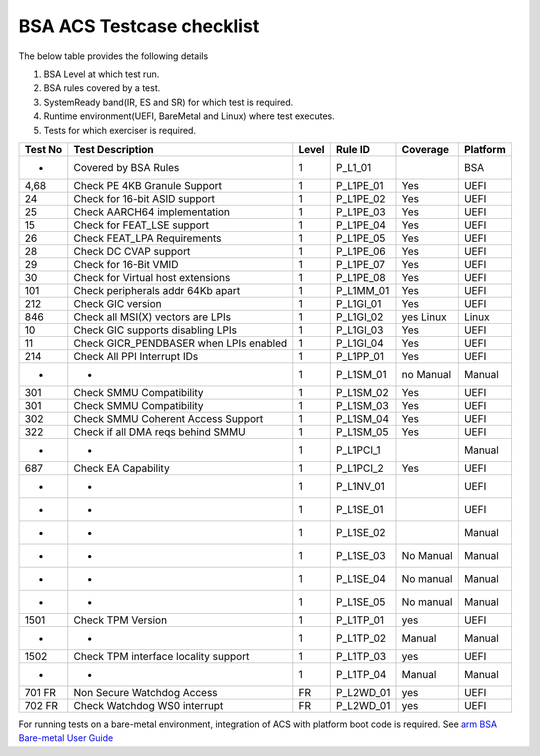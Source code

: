 ###########################
BSA ACS Testcase checklist
###########################

The below table provides the following details

#. BSA Level at which test run.
#. BSA rules covered by a test.
#. SystemReady band(IR, ES and SR) for which test is required.
#. Runtime environment(UEFI, BareMetal and Linux) where test executes.
#. Tests for which exerciser is required.




+---------+----------------------------------------+-------+-----------+-----------+----------+
| Test No | Test Description                       | Level | Rule ID   | Coverage  | Platform |
+=========+========================================+=======+===========+===========+==========+
| -       | Covered by BSA Rules                   | 1     | P_L1_01   |           | BSA      |
+---------+----------------------------------------+-------+-----------+-----------+----------+
| 4,68    | Check PE 4KB Granule Support           | 1     | P_L1PE_01 | Yes       | UEFI     |
+---------+----------------------------------------+-------+-----------+-----------+----------+
| 24      | Check for 16-bit ASID support          | 1     | P_L1PE_02 | Yes       | UEFI     |
+---------+----------------------------------------+-------+-----------+-----------+----------+
| 25      | Check AARCH64 implementation           | 1     | P_L1PE_03 | Yes       | UEFI     |
+---------+----------------------------------------+-------+-----------+-----------+----------+
| 15      | Check for FEAT_LSE support             | 1     | P_L1PE_04 | Yes       | UEFI     |
+---------+----------------------------------------+-------+-----------+-----------+----------+
| 26      | Check FEAT_LPA Requirements            | 1     | P_L1PE_05 | Yes       | UEFI     |
+---------+----------------------------------------+-------+-----------+-----------+----------+
| 28      | Check DC CVAP support                  | 1     | P_L1PE_06 | Yes       | UEFI     |
+---------+----------------------------------------+-------+-----------+-----------+----------+
| 29      | Check for 16-Bit VMID                  | 1     | P_L1PE_07 | Yes       | UEFI     |
+---------+----------------------------------------+-------+-----------+-----------+----------+
| 30      | Check for Virtual host extensions      | 1     | P_L1PE_08 | Yes       | UEFI     |
+---------+----------------------------------------+-------+-----------+-----------+----------+
| 101     | Check peripherals addr 64Kb apart      | 1     | P_L1MM_01 | Yes       | UEFI     |
+---------+----------------------------------------+-------+-----------+-----------+----------+
| 212     | Check GIC version                      | 1     | P_L1GI_01 | Yes       | UEFI     |
+---------+----------------------------------------+-------+-----------+-----------+----------+
| 846     | Check all MSI(X) vectors are LPIs      | 1     | P_L1GI_02 | yes Linux | Linux    |
+---------+----------------------------------------+-------+-----------+-----------+----------+
| 10      | Check GIC supports disabling LPIs      | 1     | P_L1GI_03 | Yes       | UEFI     |
+---------+----------------------------------------+-------+-----------+-----------+----------+
| 11      | Check GICR_PENDBASER when LPIs enabled | 1     | P_L1GI_04 | Yes       | UEFI     |
+---------+----------------------------------------+-------+-----------+-----------+----------+
| 214     | Check All PPI Interrupt IDs            | 1     | P_L1PP_01 | Yes       | UEFI     |
+---------+----------------------------------------+-------+-----------+-----------+----------+
| -       | -                                      | 1     | P_L1SM_01 | no Manual | Manual   |
+---------+----------------------------------------+-------+-----------+-----------+----------+
| 301     | Check SMMU Compatibility               | 1     | P_L1SM_02 | Yes       | UEFI     |
+---------+----------------------------------------+-------+-----------+-----------+----------+
| 301     | Check SMMU Compatibility               | 1     | P_L1SM_03 | Yes       | UEFI     |
+---------+----------------------------------------+-------+-----------+-----------+----------+
| 302     | Check SMMU Coherent Access Support     | 1     | P_L1SM_04 | Yes       | UEFI     |
+---------+----------------------------------------+-------+-----------+-----------+----------+
| 322     | Check if all DMA reqs behind SMMU      | 1     | P_L1SM_05 | Yes       | UEFI     |
+---------+----------------------------------------+-------+-----------+-----------+----------+
| -       | -                                      | 1     | P_L1PCI_1 |           | Manual   |
+---------+----------------------------------------+-------+-----------+-----------+----------+
| 687     | Check EA Capability                    | 1     | P_L1PCI_2 | Yes       | UEFI     |
+---------+----------------------------------------+-------+-----------+-----------+----------+
| -       | -                                      | 1     | P_L1NV_01 |           | UEFI     |
+---------+----------------------------------------+-------+-----------+-----------+----------+
| -       | -                                      | 1     | P_L1SE_01 |           | UEFI     |
+---------+----------------------------------------+-------+-----------+-----------+----------+
| -       | -                                      | 1     | P_L1SE_02 |           | Manual   |
+---------+----------------------------------------+-------+-----------+-----------+----------+
| -       | -                                      | 1     | P_L1SE_03 | No Manual | Manual   |
+---------+----------------------------------------+-------+-----------+-----------+----------+
| -       | -                                      | 1     | P_L1SE_04 | No manual | Manual   |
+---------+----------------------------------------+-------+-----------+-----------+----------+
| -       | -                                      | 1     | P_L1SE_05 | No manual | Manual   |
+---------+----------------------------------------+-------+-----------+-----------+----------+
| 1501    | Check TPM Version                      | 1     | P_L1TP_01 | yes       | UEFI     |
+---------+----------------------------------------+-------+-----------+-----------+----------+
| -       | -                                      | 1     | P_L1TP_02 | Manual    | Manual   |
+---------+----------------------------------------+-------+-----------+-----------+----------+
| 1502    | Check TPM interface locality support   | 1     | P_L1TP_03 | yes       | UEFI     |
+---------+----------------------------------------+-------+-----------+-----------+----------+
| -       | -                                      | 1     | P_L1TP_04 | Manual    | Manual   |
+---------+----------------------------------------+-------+-----------+-----------+----------+
| 701  FR | Non Secure Watchdog Access             | FR    | P_L2WD_01 | yes       | UEFI     |
+---------+----------------------------------------+-------+-----------+-----------+----------+
| 702 FR  | Check Watchdog WS0 interrupt           | FR    | P_L2WD_01 | yes       | UEFI     |
+---------+----------------------------------------+-------+-----------+-----------+----------+
For running tests on a bare-metal environment, integration of ACS with platform boot code is required. See `arm BSA Bare-metal User Guide <arm_bsa_architecture_compliance_bare-metal_user_guide.pdf>`_
